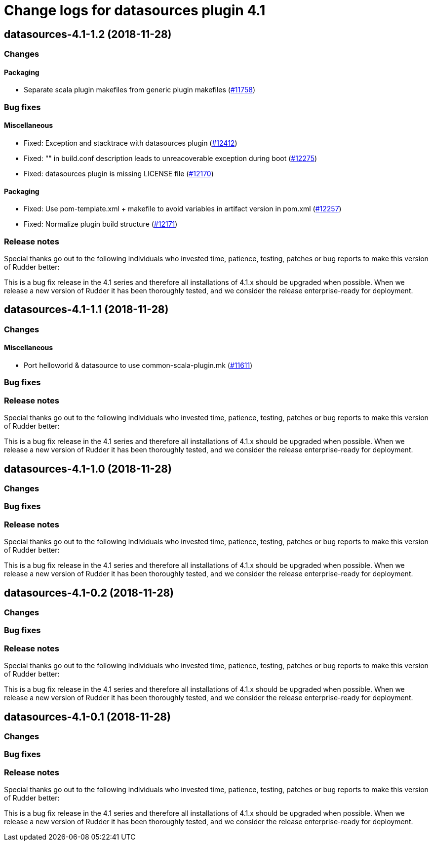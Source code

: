 = Change logs for datasources plugin 4.1

== datasources-4.1-1.2 (2018-11-28)

=== Changes

==== Packaging

* Separate scala plugin makefiles from generic plugin makefiles
(https://issues.rudder.io/issues/11758[#11758])

=== Bug fixes

==== Miscellaneous

* Fixed: Exception and stacktrace with datasources plugin
(https://issues.rudder.io/issues/12412[#12412])
* Fixed: "" in build.conf description leads to unreacoverable exception
during boot (https://issues.rudder.io/issues/12275[#12275])
* Fixed: datasources plugin is missing LICENSE file
(https://issues.rudder.io/issues/12170[#12170])

==== Packaging

* Fixed: Use pom-template.xml + makefile to avoid variables in artifact
version in pom.xml (https://issues.rudder.io/issues/12257[#12257])
* Fixed: Normalize plugin build structure
(https://issues.rudder.io/issues/12171[#12171])

=== Release notes

Special thanks go out to the following individuals who invested time,
patience, testing, patches or bug reports to make this version of Rudder
better:

This is a bug fix release in the 4.1 series and therefore all
installations of 4.1.x should be upgraded when possible. When we release
a new version of Rudder it has been thoroughly tested, and we consider
the release enterprise-ready for deployment.

== datasources-4.1-1.1 (2018-11-28)

=== Changes

==== Miscellaneous

* Port helloworld & datasource to use common-scala-plugin.mk
(https://issues.rudder.io/issues/11611[#11611])

=== Bug fixes

=== Release notes

Special thanks go out to the following individuals who invested time,
patience, testing, patches or bug reports to make this version of Rudder
better:

This is a bug fix release in the 4.1 series and therefore all
installations of 4.1.x should be upgraded when possible. When we release
a new version of Rudder it has been thoroughly tested, and we consider
the release enterprise-ready for deployment.

== datasources-4.1-1.0 (2018-11-28)

=== Changes

=== Bug fixes

=== Release notes

Special thanks go out to the following individuals who invested time,
patience, testing, patches or bug reports to make this version of Rudder
better:

This is a bug fix release in the 4.1 series and therefore all
installations of 4.1.x should be upgraded when possible. When we release
a new version of Rudder it has been thoroughly tested, and we consider
the release enterprise-ready for deployment.

== datasources-4.1-0.2 (2018-11-28)

=== Changes

=== Bug fixes

=== Release notes

Special thanks go out to the following individuals who invested time,
patience, testing, patches or bug reports to make this version of Rudder
better:

This is a bug fix release in the 4.1 series and therefore all
installations of 4.1.x should be upgraded when possible. When we release
a new version of Rudder it has been thoroughly tested, and we consider
the release enterprise-ready for deployment.

== datasources-4.1-0.1 (2018-11-28)

=== Changes

=== Bug fixes

=== Release notes

Special thanks go out to the following individuals who invested time,
patience, testing, patches or bug reports to make this version of Rudder
better:

This is a bug fix release in the 4.1 series and therefore all
installations of 4.1.x should be upgraded when possible. When we release
a new version of Rudder it has been thoroughly tested, and we consider
the release enterprise-ready for deployment.
